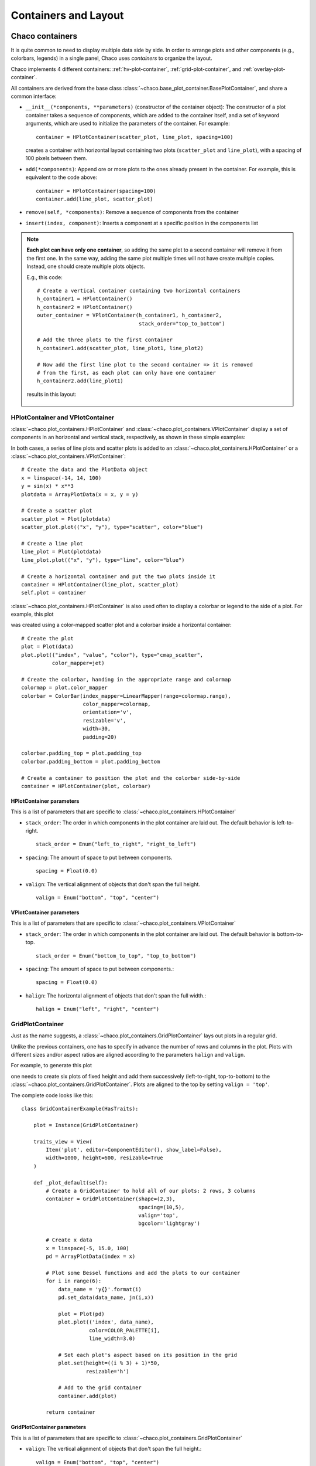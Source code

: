 .. highlight:: python
   :linenothreshold: 10

*********************
Containers and Layout
*********************

Chaco containers
================

It is quite common to need to display multiple data side by side.
In order to arrange  plots and other components (e.g., colorbars, legends)
in a single panel,
Chaco uses *containers* to organize the layout.

Chaco implements 4 different containers:
:ref:`hv-plot-container`,
:ref:`grid-plot-container`, and :ref:`overlay-plot-container`.

All containers are derived from the base class
:class:`~chaco.base_plot_container.​BasePlotContainer`, and share
a common interface:

* ``__init__(*components, **parameters)`` (constructor of the container object):
  The constructor of a plot container takes a sequence of
  components, which are added to the container itself,
  and a set of keyword arguments, which are used to initialize the
  parameters of the container. For example::

      container = HPlotContainer(scatter_plot, line_plot, spacing=100)

  creates a container with horizontal layout containing two plots
  (``scatter_plot`` and ``line_plot``), with a spacing of 100 pixels between
  them.

* ``add(*components)``: Append ore or more plots to the ones already present in the
  container. For example, this is equivalent to the code above::

      container = HPlotContainer(spacing=100)
      container.add(line_plot, scatter_plot)

* ``remove(self, *components)``: Remove a sequence of components from the
  container

* ``insert(index, component)``: Inserts a component at a specific position
  in the components list

.. note::

    **Each plot can have only one container**, so adding the same plot to
    a second container will remove it from the first one. In the same way,
    adding the same plot multiple times will not have create multiple
    copies. Instead, one should create multiple plots objects.

    E.g., this code::

            # Create a vertical container containing two horizontal containers
            h_container1 = HPlotContainer()
            h_container2 = HPlotContainer()
            outer_container = VPlotContainer(h_container1, h_container2,
                                             stack_order="top_to_bottom")

            # Add the three plots to the first container
            h_container1.add(scatter_plot, line_plot1, line_plot2)

            # Now add the first line plot to the second container => it is removed
            # from the first, as each plot can only have one container
            h_container2.add(line_plot1)

    results in this layout:

      .. image:: images/user_guide/one_container_per_plot.png
          :height: 200pt



.. _hv-plot-container:

HPlotContainer and VPlotContainer
---------------------------------

:class:`~chaco.plot_containers.HPlotContainer` and
:class:`~chaco.plot_containers.VPlotContainer` display a set of components
in an horizontal and vertical stack, respectively, as shown in these simple
examples:

.. image:: images/hplotcontainer.png
    :height: 200pt

.. image:: images/vplotcontainer.png
    :height: 200pt

In both cases, a series of line plots and scatter plots is added to an
:class:`~chaco.plot_containers.HPlotContainer` or a
:class:`~chaco.plot_containers.VPlotContainer`::

        # Create the data and the PlotData object
        x = linspace(-14, 14, 100)
        y = sin(x) * x**3
        plotdata = ArrayPlotData(x = x, y = y)

        # Create a scatter plot
        scatter_plot = Plot(plotdata)
        scatter_plot.plot(("x", "y"), type="scatter", color="blue")

        # Create a line plot
        line_plot = Plot(plotdata)
        line_plot.plot(("x", "y"), type="line", color="blue")

        # Create a horizontal container and put the two plots inside it
        container = HPlotContainer(line_plot, scatter_plot)
        self.plot = container


:class:`~chaco.plot_containers.HPlotContainer` is also used often to
display a colorbar or legend to the side of a plot. For example, this
plot

.. image:: images/user_guide/h_container_colorbar.png
  :height: 200pt

was created using a color-mapped scatter plot and a colorbar inside a
horizontal container::

        # Create the plot
        plot = Plot(data)
        plot.plot(("index", "value", "color"), type="cmap_scatter",
                  color_mapper=jet)

        # Create the colorbar, handing in the appropriate range and colormap
        colormap = plot.color_mapper
        colorbar = ColorBar(index_mapper=LinearMapper(range=colormap.range),
                            color_mapper=colormap,
                            orientation='v',
                            resizable='v',
                            width=30,
                            padding=20)

        colorbar.padding_top = plot.padding_top
        colorbar.padding_bottom = plot.padding_bottom

        # Create a container to position the plot and the colorbar side-by-side
        container = HPlotContainer(plot, colorbar)


HPlotContainer parameters
^^^^^^^^^^^^^^^^^^^^^^^^^

This is a list of parameters that are specific to
:class:`~chaco.plot_containers.HPlotContainer`

* ``stack_order``:
  The order in which components in the plot container are laid out. The
  default behavior is left-to-right. ::

      stack_order = Enum("left_to_right", "right_to_left")

* ``spacing``:
  The amount of space to put between components. ::

      spacing = Float(0.0)

* ``valign``:
  The vertical alignment of objects that don't span the full height. ::

      valign = Enum("bottom", "top", "center")


VPlotContainer parameters
^^^^^^^^^^^^^^^^^^^^^^^^^

This is a list of parameters that are specific to
:class:`~chaco.plot_containers.VPlotContainer`

* ``stack_order``:
  The order in which components in the plot container are laid out. The
  default behavior is bottom-to-top. ::

      stack_order = Enum("bottom_to_top", "top_to_bottom")

* ``spacing``:
  The amount of space to put between components.::

      spacing = Float(0.0)

* ``halign``:
  The horizontal alignment of objects that don't span the full width.::

    halign = Enum("left", "right", "center")


.. seealso::

    **HPlotContainer and VPlotContainer in action.** See ``demo/financial_plot.py``,
    ``demo/two_plots.py``, ``demo/advanced/scalar_image_function_inspector.py``,
    and ``demo/basc/cmap_scatter.py``
    in the Chaco examples directory.


.. _grid-plot-container:

GridPlotContainer
-----------------

Just as the name suggests, a :class:`~chaco.plot_containers.GridPlotContainer`
lays out plots in a regular grid.

Unlike the previous containers, one has to specify in advance the number
of rows and columns in the plot. Plots with different sizes and/or
aspect ratios are aligned according to the parameters ``halign`` and
``valign``.

For example, to generate this plot

.. image:: images/user_guide/grid_container.png
  :height: 250pt

one needs to create six plots of fixed height and add them successively
(left-to-right, top-to-bottom) to the
:class:`~chaco.plot_containers.GridPlotContainer`. Plots are aligned to
the top by setting ``valign = 'top'``.

The complete code looks like this:

::

    class GridContainerExample(HasTraits):

        plot = Instance(GridPlotContainer)

        traits_view = View(
            Item('plot', editor=ComponentEditor(), show_label=False),
            width=1000, height=600, resizable=True
        )

        def _plot_default(self):
            # Create a GridContainer to hold all of our plots: 2 rows, 3 columns
            container = GridPlotContainer(shape=(2,3),
                                          spacing=(10,5),
                                          valign='top',
                                          bgcolor='lightgray')

            # Create x data
            x = linspace(-5, 15.0, 100)
            pd = ArrayPlotData(index = x)

            # Plot some Bessel functions and add the plots to our container
            for i in range(6):
                data_name = 'y{}'.format(i)
                pd.set_data(data_name, jn(i,x))

                plot = Plot(pd)
                plot.plot(('index', data_name),
                          color=COLOR_PALETTE[i],
                          line_width=3.0)

                # Set each plot's aspect based on its position in the grid
                plot.set(height=((i % 3) + 1)*50,
                         resizable='h')

                # Add to the grid container
                container.add(plot)

            return container


GridPlotContainer parameters
^^^^^^^^^^^^^^^^^^^^^^^^^^^^

This is a list of parameters that are specific to
:class:`~chaco.plot_containers.GridPlotContainer`

* ``valign``:
  The vertical alignment of objects that don't span the full height.::

    valign = Enum("bottom", "top", "center")


* ``halign``:
  The horizontal alignment of objects that don't span the full width.::

    halign = Enum("left", "right", "center")

* ``spacing``: A tuple or list of ``(h_spacing, v_spacing)``,
  giving spacing values
  for the horizontal and vertical direction. Default is (0, 0).


.. seealso::

    **GridPlotContainer in action.** See ``demo/basic/grid_container.py``
    and ``demo/basic/grid_container_aspect_ratio.py``
    in the Chaco examples directory.

.. _overlay-plot-container:

OverlayPlotContainer
--------------------

Overlay containers :class:`~chaco.plot_containers.OverlayPlotContainer`
lay out plots on top of each other.
The :class:`chaco.plot.Plot` class
in Chaco is a special subclass of
:class:`~chaco.plot_containers.OverlayPlotContainer`.

Overlay containers can be used to create "inset" plots. In the following
code, for instance, we create a zoomable plot with an fixed inset showing the
full data: ::

    class OverlayContainerExample(HasTraits):

        plot = Instance(OverlayPlotContainer)

        traits_view = View(
            Item('plot', editor=ComponentEditor(), show_label=False),
            width=800, height=600, resizable=True
        )

        def _plot_default(self):
            # Create data
            x = linspace(-5, 15.0, 100)
            y = jn(3, x)
            pd = ArrayPlotData(index=x, value=y)

            zoomable_plot = Plot(pd)
            zoomable_plot.plot(('index', 'value'),
                               name='external', color='red', line_width=3)

            # Attach tools to the plot
            zoom = ZoomTool(component=zoomable_plot,
                            tool_mode="box", always_on=False)
            zoomable_plot.overlays.append(zoom)
            zoomable_plot.tools.append(PanTool(zoomable_plot))

            # Create a second inset plot, not resizable, not zoom-able
            inset_plot = Plot(pd)
            inset_plot.plot(('index', 'value'), color='blue')
            inset_plot.set(resizable = '',
                           bounds = [250, 150],
                           position = [450, 350],
                           border_visible = True
                           )

            # Create a container and add our plots
            container = OverlayPlotContainer()
            container.add(zoomable_plot)
            container.add(inset_plot)
            return container

The code above generates this plot:

.. image:: images/user_guide/overlay_container_inset.png
  :height: 250pt

.. seealso::

    **GridPlotContainer in action.** See ``demo/basic/inset_plot.py``
    and
    ``demo/advanced/scalar_image_function_inspector.py``
    in the Chaco examples directory. To learn more about sharing
    axes on overlapping plots, see ``demo/multiaxis.py`` and
    ``demo/multiaxis_with_Plot.py``.


Sizing, rendering, events
=========================

Containers are responsible for a handling communication with the
components it contains, including
defining the rendering order, dispatching events, and
determining sizes.

Sizing
------

Containers are the elements that set sizes and do layout. Components within
containers declare their preferences, which are taken into account by
their container to set their final aspect.

The basic traits that control the layout preferences of a component are:

* :attr:`resizable`, a string indicating in which directions the component
  can be resized. Its value is one of ``''`` (not resizable), ``'h'``
  (resizable in the horizontal direction), ``'v'`` (resizable in the
  vertical direction), ``'hv'`` (resizable in both, default).
* :attr:`aspect_ratio`, the ratio of the component's width to its height.
  This is used by the component itself to maintain bounds when the bounds
  are changed independently. Default is ``None``, meaning that the aspect
  ratio is not enforced.
* :attr:`padding_left`, :attr:`padding_right`,
  :attr:`padding_top`, :attr:`padding_bottom` set the amount of padding space
  to leave around the component (default is 0). The property :attr:`padding`
  allows to set all of them as a tuple (left, right, top, bottom).
* :attr:`auto_center`, controls the behavior when the component's bounds are
  set to a value that does not conform its aspect ratio. If ``True``
  (default), the component centers itself in the free space.
* :attr:`fixed_preferred_size`: If the component is resizable, this attribute
  specifies the amount of space that the component would like to get in each
  dimension, as a tuple (width, height). This attribute can be used to
  establish
  relative sizes between resizable components in a container: if one
  component specifies, say, a fixed preferred width of 50 and another one
  specifies a fixed preferred width of 100, then the latter component will
  always be twice as wide as the former.

You can get access to the actual bounds of the component, (including
padding and border) using the
``outer`` properties:

* :attr:`outer_position`, the x,y point of the lower left corner of the
  padding outer box around
  the component. Use :meth:`set_outer_position` to change these values.
* :attr:`outer_bounds`,
  the number of horizontal and vertical pixels in the padding outer box.
  Use :meth:`set_outer_bounds` to change these values.
* :attr:`outer_x`, :attr:`outer_y`, :attr:`outer_x2`, :attr:`outer_y2:,
  :attr:`outer_width`, :attr:`outer_height`:
  coordinates of lower-left pixel of the box,
  coordinates of the upper-right pixel of the box,
  width and height of the outer box in pixels

See also the documentation of the class :class:`enable.component.Component`
for more details about the internal parameters of Chaco components.

The container can set the attribute :attr:`fit_components` to control if
it should resize itself to fit its components. Allowed values are
``''`` (do not resize, default), ``'h'``
(resize in the horizontal direction), ``'v'`` (resize in the
vertical direction), ``'hv'`` (resize in both).


Rendering order
---------------

Every plot component has several layers:

1. :attr:`background`: Background image, shading, and borders
2. :attr:`underlay`: Axes and grids
3. :attr:`image`: A special layer for plots that render as images.  This is in
    a separate layer since these plots must all render before non-image
    plots.
4. :attr:`plot`: The main plot area
5. :attr:`annotation`: Lines and text that are conceptually part of the "plot" but
   need to be rendered on top of everything else in the plot.
6. :attr:`overlay`: Legends, selection regions, and other tool-drawn visual
    elements

These are defined by :attr:`~chaco.plot_component.DEFAULT_DRAWING_ORDER`,
and stored in the :attr:`drawing_order` trait.

Complexity arises when you have multiple components in a container: How do
their layers affect each other? Do you want the "overlay" layer of a component
to draw on top of all components? Do you want the "background" elements
to be behind everything else?

This is resolved by the :attr:`unified_draw` trait. The container will
draw all layers in succession. If a component sets :attr:`unified_draw`
to ``False`` (default), the container will ask it to draw the corresponding
layer as it is reached in the loop. If :attr:`unified_draw` is ``True``,
the whole component will draw in one go when the container reaches
the layer specified in the attribute ``component.draw_layer``,
which by default is 'plot'.

For example, if you want a plot to act as an overlay, you could set
``unified_draw = True`` and ``draw_layer = 'overlay'``. These values tell the
container to render the component when it gets to the 'overlay' layer.

Set :attr:`overlay_border` to True if you want the border to draw as part of
the overlay; otherwise it draws as part of the background. By default,
the border is drawn just inside the plot area; set :attr:`inset_border` to
False to draw it just outside the plot area.

Backbuffer
^^^^^^^^^^

A backbuffer provides the ability to render into an offscreen buffer, which is
blitted on every draw, until it is invalidated. Various traits such as
:attr:`use_backbuffer` and :attr:`backbuffer_padding` control the behavior of
the backbuffer. A backbuffer is used for non-OpenGL backends, such as `agg`
and on OS X. If :attr:`use_backbuffer` is False, a backbuffer is never used,
even if a backbuffer is referenced by a component.


Dispatching events
------------------

The logic of event dispatching is defined in the 'enable' library, which
defines the superclasses for Chaco's containers and components.
In summary, when a component gets an event, it dispatches it to:

1. its overlays, in reverse order that they were added and are drawn
2. itself, so that any event handler methods on itself get called
3. its underlays, in reverse order that they were added and are drawn
4. its listener tools

On each of these elements, Chaco looks for a method of the form
``{component_state}_{event_name}``. For example,
in response to the user pressing the left mouse button
on a tool in state ``normal`` (the default state, see :ref:`Tool states`),
Chaco would look for a method called ``normal_left_down``.

If this exists, the event is
dispatched and the component decides whether to handle the element
and set ``event.handled = True``, in which case the dispatch chain is
interrupted.

.. note::

    If the attribute :attr:`auto_handle_event` of the
    component is set to ``True``, calling the event
    method automatically sets ``event.handled = True``.


Possible event names are:

.. hlist::
  :columns: 4

  * left_down
  * left_up
  * left_dclick
  * right_down
  * right_up
  * right_dclick
  * middle_down
  * middle_up
  * middle_dclick
  * mouse_move
  * mouse_wheel
  * mouse_enter
  * mouse_leave
  * key_pressed
  * key_released
  * character
  * dropped_on
  * drag_over
  * drag_enter
  * drag_leave

Most objects default to having just a single event
state, which is the "normal" event state. To make a component that
handled a left-click, you could subclass
:class:`~chaco.plot_component.PlotComponent`, and implement
:meth:`normal_left_down` or :meth:`normal_left_up`. The signature for handler
methods is just one parameter, which is an event object that is an instance of
(a subclass of) :class:`~enable.events.BasicEvent`.
Subclasses of :class:`~enable.events.BasicEvent`
are :class:`~enable.events.MouseEvent`, :class:`~enable.events.DragEvent`,
:class:`~enable.events.KeyEvent`, and
:class:`~enable.events.BlobEvent` and :class:`~enable.events.BlobFrameEvent`
(for multitouch). It's fairly easy to extend this event
system with new kinds of events and new suffixes (as was done for multitouch).

Events contain a reference to the GUI toolkit window that generated them
as :attr:`event.window`.
A common pattern is for component to call methods on the window
to do things like set a tooltip or create a context menu.
A draw or update of the window does not
actually happen until the next :meth:`paint`.
By that time, the
component no longer has a reference to the event or the event's window,
but uses instead
its own reference to the window, :attr:`self.window`.

See also the `documentation of the enable library
<http://github.enthought.com/enable/enable_concepts.html>`_, which gives
more details about the event dispatching happening at that level.
